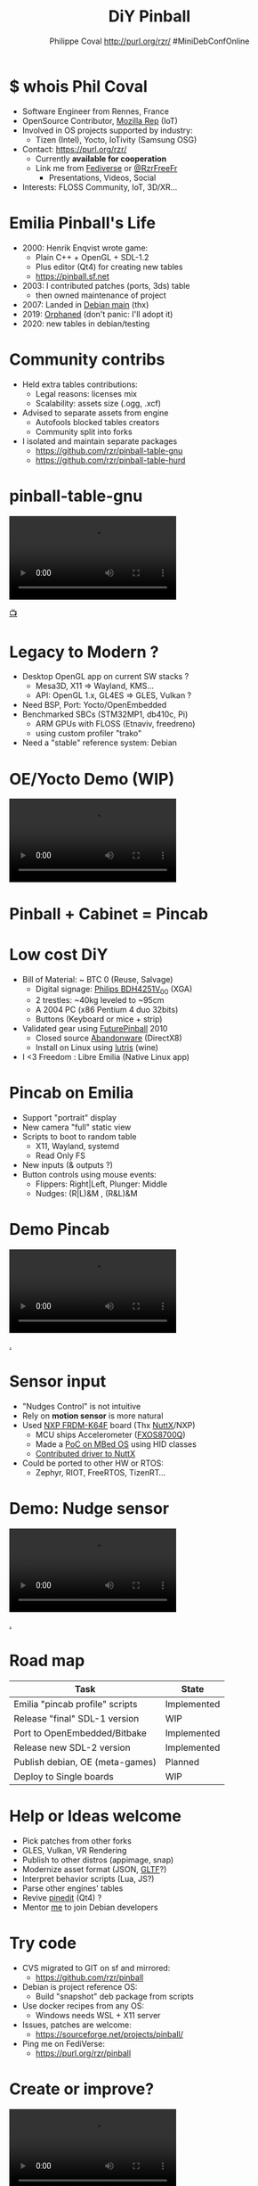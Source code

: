 #+TITLE: DiY Pinball
#+AUTHOR: Philippe Coval http://purl.org/rzr/ #MiniDebConfOnline
#+EMAIL: rzr@users.sf.net

#+OPTIONS: num:nil, timestamp:nil, toc:nil, tags:nil, ^:nil, tag:nil, italic:nil
#+REVEAL_DEFAULT_FRAG_STYLE: appear
#+REVEAL_DEFAULT_SLIDE_BACKGROUND: https://files.mastodon.social/preview_cards/images/017/328/639/original/01eda8631aa5fc3d.jpeg
#+REVEAL_DEFAULT_SLIDE_BACKGROUND_OPACITY: 0.1
#+REVEAL_HEAD_PREAMBLE: <meta name="description" content="Presentations slides">
#+REVEAL_HLEVEL: 3
#+REVEAL_INIT_OPTIONS: transition:'zoom'
#+REVEAL_POSTAMBLE: <p> Created by Philippe Coval <https://purl.org/rzr/> </p>
#+REVEAL_ROOT: https://cdn.jsdelivr.net/gh/hakimel/reveal.js@3.9.2/
#+REVEAL_SLIDE_FOOTER:
#+REVEAL_SLIDE_HEADER:
#+REVEAL_THEME: night
#+REVEAL_PLUGINS: (highlight)
#+MACRO: tags-on-export (eval (format "%s" (cond ((org-export-derived-backend-p org-export-current-backend 'md) "#+OPTIONS: tags:1") ((org-export-derived-backend-p org-export-current-backend 'reveal) "#+OPTIONS: tags:nil num:nil reveal_single_file:t"))))
#+ATTR_HTML: :width 5% :align right
#  LocalWords:  Rennes Yocto Fediverse WebThings IoTivity Tizen IoT Scalability OSS

#+ATTR_HTML: :width 15% :align right
[[https://mdco2.mini.debconf.org/talks/23-my-diy-pinball-on-debian/][https://mdco2.mini.debconf.org/static/img/logo.449625536946.png]]

* $ whois Phil Coval
  :PROPERTIES:
  :reveal_background: ../../file/rzr.png
  :reveal_background_opacity: 0.05
  :END:

   #+ATTR_REVEAL: :frag (fade-in fade-in fade-in fade-in)
  - Software Engineer from Rennes, France
  - OpenSource Contributor, [[https://wiki.mozilla.org/User:Rzr][Mozilla Rep]] (IoT)
  - Involved in OS projects supported by industry:
    - Tizen (Intel), Yocto, IoTivity (Samsung OSG)
  - Contact: <https://purl.org/rzr/>
    - Currently *available for cooperation*
    - Link me from [[https://purl.org/rzr/social][Fediverse]] or [[https://twitter.com/RzrFreeFr/status/1308364944988155907][@RzrFreeFr]]
      - Presentations, Videos, Social
  - Interests: FLOSS Community, IoT, 3D/XR...
  
* Emilia Pinball's Life
  #+ATTR_REVEAL: :frag (fade-in)
  - 2000: Henrik Enqvist wrote game:
    - Plain C++ + OpenGL + SDL-1.2
    - Plus editor (Qt4) for creating new tables
    - https://pinball.sf.net
  - 2003: I contributed patches (ports, 3ds) table
    - then owned maintenance of project 
  - 2007: Landed in [[https://tracker.debian.org/pkg/pinball][Debian main]] (thx)
  - 2019: [[https://bugs.debian.org/cgi-bin/bugreport.cgi?bug=922911][Orphaned]] (don't panic: I'll adopt it)
  - 2020: new tables in debian/testing

* Community contribs
  #+ATTR_REVEAL: :frag (fade-in)
  - Held extra tables contributions:
    - Legal reasons: licenses mix
    - Scalability: assets size (.ogg, .xcf)
  - Advised to separate assets from engine
    - Autofools blocked tables creators
    - Community split into forks
  - I isolated and maintain separate packages
    - https://github.com/rzr/pinball-table-gnu 
    - https://github.com/rzr/pinball-table-hurd

* pinball-table-gnu
  :PROPERTIES:
  :reveal_background:  https://files.mastodon.social/media_attachments/files/105/243/075/874/884/240/original/91498ee1bc63a490.jpg
  :reveal_background_opacity: 0.05
  :END:


@@html:<video src="https://peertube.mastodon.host/download/videos/35d08be9-0b05-4477-b6c5-d1cc95890b66-480.mp4#./pinball-table-gnu-0.0.20191225rzr.mp4"/ controls>@@

[[https://purl.org/rzr/videos][📺]]

* 
:PROPERTIES:
:reveal_background: https://files.mastodon.social/media_attachments/files/023/678/479/original/783f9ef18a4ca608.jpeg
:reveal_background_opacity: 1
:END:

* Legacy to Modern ?
:PROPERTIES:
:reveal_background: https://files.mastodon.social/media_attachments/files/023/678/479/original/783f9ef18a4ca608.jpeg
:reveal_background_opacity: .2
:END:
  #+ATTR_REVEAL: :frag (fade-in)
  - Desktop OpenGL app on current SW stacks ?
    - Mesa3D, X11 => Wayland, KMS...
    - API: OpenGL 1.x, GL4ES => GLES, Vulkan ?
  - Need BSP, Port: Yocto/OpenEmbedded 
  - Benchmarked SBCs (STM32MP1, db410c, Pi)
    - ARM GPUs with FLOSS (Etnaviv, freedreno)
    - using custom profiler "trako"
  - Need a "stable" reference system: Debian

* OE/Yocto Demo (WIP)
  :PROPERTIES:
  :reveal_background:  https://files.mastodon.social/media_attachments/files/105/243/075/874/884/240/original/91498ee1bc63a490.jpg
  :reveal_background_opacity: 0.05
  :END:

@@html:<video src="https://peertube.mastodon.host/download/videos/693ce53c-03fd-495c-bb8c-1a3fd3c533b2-720.mp4#pinball-table-professor-20200614rzr#./pinball-table-gnu-0.0.20191225rzr.mp4"/ controls>@@
[[https://peertube.mastodon.host/videos/watch/693ce53c-03fd-495c-bb8c-1a3fd3c533b2#pinball-table-professor-20200614rzr][.]]
[[https://purl.org/rzr/videos][📺]]

* Pinball + Cabinet = Pincab
:PROPERTIES:
:reveal_background: https://pbs.twimg.com/media/EH4KtETWoAEwB_i?format=jpg
:reveal_background_opacity: 1
:END:

* Low cost DiY
:PROPERTIES:
:reveal_background: https://pbs.twimg.com/media/EH4KtETWoAEwB_i?format=jpg
:reveal_background_opacity: .2
:END:
  #+ATTR_REVEAL: :frag (fade-in)
  - Bill of Material: ~ BTC 0 (Reuse, Salvage)
    - Digital signage: [[https://www.philips.co.uk/c-p/BDH4251V_00/42-inch-xga#][Philips BDH4251V_00]] (XGA)
    - 2 trestles: ~40kg leveled to ~95cm
    - A 2004 PC (x86 Pentium 4 duo 32bits)
    - Buttons (Keyboard or mice + strip)
  - Validated gear using [[https://en.wikipedia.org/wiki/Future_Pinball][FuturePinball]] 2010
    - Closed source [[https://purl.org/abandonware][Abandonware]] (DirectX8)
    - Install on Linux using [[https://lutris.net/games/future-pinball/][lutris]] (wine)
  - I <3 Freedom : Libre Emilia (Native Linux app)

* Pincab on Emilia
  #+ATTR_REVEAL: :frag (fade-in)
  - Support "portrait" display
  - New camera "full" static view
  - Scripts to boot to random table 
    - X11, Wayland, systemd
    - Read Only FS
  - New inputs (& outputs ?)
  - Button controls using mouse events:
    - Flippers: Right|Left, Plunger: Middle
    - Nudges: (R|L)&M , (R&L)&M
 
* Demo Pincab
  :PROPERTIES:
  :reveal_background:  https://files.mastodon.social/media_attachments/files/105/243/075/874/884/240/original/91498ee1bc63a490.jpg
  :reveal_background_opacity: 0.1
  :END:


@@html:<video src="https://peertube.mastodon.host/download/videos/d0475878-36a3-4481-8230-8b9d0990f477-720.mp4#./pinball-table-gnu-pincab-2020-rzr.mp4" controls>@@

[[https://www.youtube-nocookie.com/embed/9J5CHTFWnTc#pinball-table-gnu-pincab-2020-rzr][.]]

* Sensor input
  #+ATTR_REVEAL: :frag (fade-in)
  - "Nudges Control" is not intuitive
  - Rely on *motion sensor* is more natural
  - Used [[http://www.nxp.com/frdm-k64F#:2020:#][NXP FRDM-K64F]] board (Thx [[https://nuttx.events/][NuttX]]/NXP)
    - MCU ships Accelerometer ([[https://www.nxp.com/part/FXOS8700CQ#/][FXOS8700Q]])
    - Made a [[https://ide.mbed.com/compiler/#nav:/rzr-example-mbed/main.cpp;][PoC on MBed OS]] using HID classes
    - [[https://github.com/apache/incubator-nuttx/issues/1988][Contributed driver to NuttX]]
  - Could be ported to other HW or RTOS:
    - Zephyr, RIOT, FreeRTOS, TizenRT...

* Demo: Nudge sensor
 :PROPERTIES:
 :reveal_background:  https://files.mastodon.social/media_attachments/files/105/243/075/874/884/240/original/91498ee1bc63a490.jpg
 :reveal_background_opacity: 0.05
 :END:

@@html:<video src="https://peertube.mastodon.host/download/videos/3dc32457-fadb-46ea-a241-8393fb9343f1-720.mp4#pinball-sensor-rzr-2020.mp4" controls>@@

[[https://peertube.mastodon.host/videos/watch/3dc32457-fadb-46ea-a241-8393fb9343f1#pinball-sensor-rzr-2020][.]]

* Road map

  | Task                            | State       |
  |---------------------------------+-------------|
  | Emilia "pincab profile" scripts | Implemented |
  | Release "final" SDL-1 version   | WIP         |
  | Port to OpenEmbedded/Bitbake    | Implemented |
  | Release new SDL-2 version       | Implemented |
  | Publish debian, OE (meta-games) | Planned     |
  | Deploy to Single boards         | WIP         |

* Help or Ideas welcome

  #+ATTR_REVEAL: :frag (fade-in)
  - Pick patches from other forks
  - GLES, Vulkan, VR Rendering
  - Publish to other distros (appimage, snap)
  - Modernize asset format (JSON, [[https://www.khronos.org/gltf/][GLTF]]?)
  - Interpret behavior scripts (Lua, JS?)
  - Parse other engines' tables
  - Revive [[https://sourceforge.net/projects/pinball/files/pinedit/][pinedit]] (Qt4) ?
  - Mentor [[https://qa.debian.org/developer.php?login=rzr@users.sf.net][me]] to join Debian developers

* Try code
  #+ATTR_REVEAL: :frag (fade-in)
  - CVS migrated to GIT on sf and mirrored:
    - https://github.com/rzr/pinball
  - Debian is project reference OS:
    - Build "snapshot" deb package from scripts
  - Use docker recipes from any OS:
    - Windows needs WSL + X11 server
  - Issues, patches are welcome:
    - https://sourceforge.net/projects/pinball/
  - Ping me on FediVerse:
    - https://purl.org/rzr/pinball

* Create or improve? 

@@html:<video src="https://peertube.mastodon.host/download/videos/c72d004d-cc4a-4fe0-a5f0-c064c5e94001-480.mp4" controls>@@

[[https://peertube.mastodon.host/videos/watch/c72d004d-cc4a-4fe0-a5f0-c064c5e94001][.]]

* Resources and more:
  - https://purl.org/rzr/
  - https://purl.org/rzr/pinball
  - https://tracker.debian.org/pkg/pinball
  - https://tracker.debian.org/pkg/pinball-table-gnu
  - https://purl.org/rzr/presentations
  - https://peertube.debian.social/
  - https://pleroma.debian.social/tag/debiangaming

* Thx!                                                                     
:PROPERTIES:
:reveal_background: https://files.mastodon.social/media_attachments/files/105/243/463/961/082/924/original/8d8dc3fbd8878388.jpg
:reveal_background_opacity: 1
:END:

* Video Playback :TODO:

  @@html:<iframe src="http://purl.org/rzr/youtube#:TODO:2020:" width="640" height="360" frameborder="0" allow="fullscreen" allowfullscreen></iframe>@@

[[https://www.youtube.com/watch?list=PLW_oRrdNdnFlJE-HTd61mxSStoAsik5kV&v=1F2bdxrLljc#sensors-webthings-sfk20-rzr][📺]]



#+BEGIN_NOTES

https://mdco2.mini.debconf.org/

https://mdco2.mini.debconf.org/talks/23-my-diy-pinball-on-debian/# #Pinball : I will present my #DiY #pinball at #MiniDebConfOnline

2020-11-22 UtC14h30 +20min

https://pad.online.debconf.org/p/mdco2-23-my-diy-pinball-on-debian

19-22 November 

My DiY Pinball on Debian

Debian gamers might already know “Emilia Pinball” which is in main since 2007 and did not evolve much since and package was orphaned.

But this does not stop here !

During 2020 lock-down (first one) to get busy, I started to build my “Pincab” machine to push the experience forward.

I’ll explain the journey of this hobby project and how to replicate easily home on your favorite Debian or Yocto system using low cost materials.

Expect demos and track progress at:

https://purl.org/rzr/pinball

Meanwhile you can play with extra community tables I published in main repos.

https://mdco2.mini.debconf.org/talks/23-my-diy-pinball-on-debian/

 TODO
 * Port pinedit from [[https://tracker.debian.org/pkg/qt4-x11][Qt4]]


 * Pinball Community
  - 
Tried FuturePinball with Lutris (wine)
   
  - 

  - Packaged extra tables:
     apt-get install pinball-table-gnu pinball-table-hurd

[[https://pbs.twimg.com/media/EH4KtETWoAEwB_i?format=jpg][https://twitter.com/RzrFreeFr/status/1188399139819835392/photo/1]]



    - Meego port
      - Vivante (STM32MP1): Etnaviv
      - Adreno (db410c): freedreno

root@pin:~# apt-get install linuxlogo


#+END_NOTES
